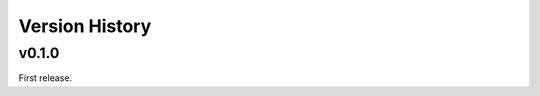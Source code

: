 .. py:currentmodule:: lsst.ts.tcpip

.. _lsst.ts.tcpip.version_history:

###############
Version History
###############

v0.1.0
------

First release.

